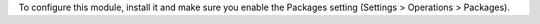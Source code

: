 To configure this module, install it and make sure you enable the Packages setting (Settings > Operations > Packages). 
